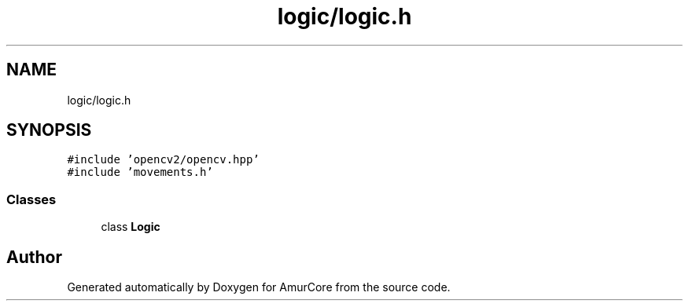 .TH "logic/logic.h" 3 "Wed Apr 9 2025" "Version 1.0" "AmurCore" \" -*- nroff -*-
.ad l
.nh
.SH NAME
logic/logic.h
.SH SYNOPSIS
.br
.PP
\fC#include 'opencv2/opencv\&.hpp'\fP
.br
\fC#include 'movements\&.h'\fP
.br

.SS "Classes"

.in +1c
.ti -1c
.RI "class \fBLogic\fP"
.br
.in -1c
.SH "Author"
.PP 
Generated automatically by Doxygen for AmurCore from the source code\&.

